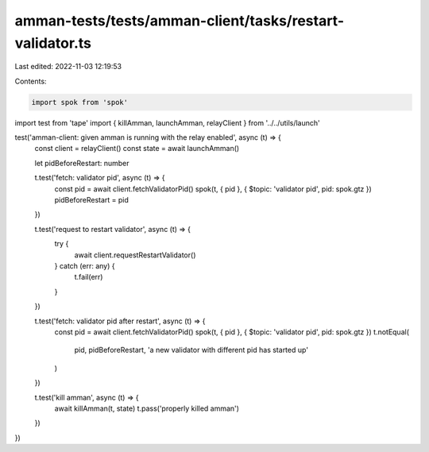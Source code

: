 amman-tests/tests/amman-client/tasks/restart-validator.ts
=========================================================

Last edited: 2022-11-03 12:19:53

Contents:

.. code-block:: ts

    import spok from 'spok'
import test from 'tape'
import { killAmman, launchAmman, relayClient } from '../../utils/launch'

test('amman-client: given amman is running with the relay enabled', async (t) => {
  const client = relayClient()
  const state = await launchAmman()

  let pidBeforeRestart: number

  t.test('fetch: validator pid', async (t) => {
    const pid = await client.fetchValidatorPid()
    spok(t, { pid }, { $topic: 'validator pid', pid: spok.gtz })
    pidBeforeRestart = pid
  })

  t.test('request to restart validator', async (t) => {
    try {
      await client.requestRestartValidator()
    } catch (err: any) {
      t.fail(err)
    }
  })

  t.test('fetch: validator pid after restart', async (t) => {
    const pid = await client.fetchValidatorPid()
    spok(t, { pid }, { $topic: 'validator pid', pid: spok.gtz })
    t.notEqual(
      pid,
      pidBeforeRestart,
      'a new validator with different pid has started up'
    )
  })

  t.test('kill amman', async (t) => {
    await killAmman(t, state)
    t.pass('properly killed amman')
  })
})


